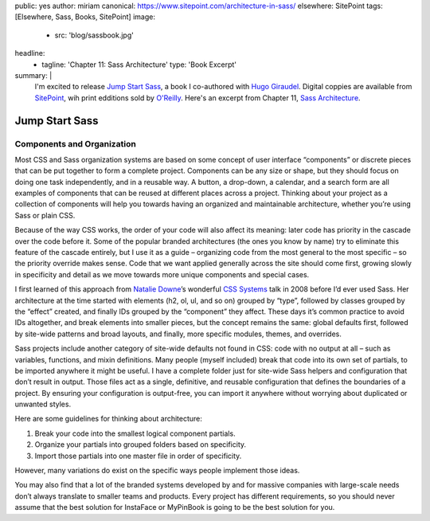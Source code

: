 public: yes
author: miriam
canonical: https://www.sitepoint.com/architecture-in-sass/
elsewhere: SitePoint
tags: [Elsewhere, Sass, Books, SitePoint]
image:
  - src: 'blog/sassbook.jpg'
headline:
  - tagline: 'Chapter 11: Sass Architecture'
    type: 'Book Excerpt'
summary: |
  I'm excited to release
  `Jump Start Sass`_,
  a book I co-authored with `Hugo Giraudel`_.
  Digital coppies are available from `SitePoint`_,
  wih print edditions sold by `O'Reilly`_.
  Here's an excerpt from Chapter 11,
  `Sass Architecture`_.

  .. _Jump Start Sass: https://www.sitepoint.com/premium/books/jump-start-sass
  .. _Hugo Giraudel: http://hugogiraudel.com/
  .. _SitePoint: https://www.sitepoint.com/
  .. _O'Reilly: http://shop.oreilly.com/product/9780994182678.do
  .. _Sass Architecture: https://www.sitepoint.com/architecture-in-sass/


Jump Start Sass
===============

.. sub-headers struggle without prior content…

Components and Organization
---------------------------

Most CSS and Sass organization systems
are based on some concept of user interface “components”
or discrete pieces that can be put together
to form a complete project.
Components can be any size or shape,
but they should focus on doing one task independently,
and in a reusable way.
A button, a drop-down, a calendar, and a search form
are all examples of components
that can be reused at different places across a project.
Thinking about your project as a collection of components
will help you towards having an organized and maintainable architecture,
whether you’re using Sass or plain CSS.

Because of the way CSS works,
the order of your code will also affect its meaning:
later code has priority in the cascade over the code before it.
Some of the popular branded architectures
(the ones you know by name)
try to eliminate this feature of the cascade entirely,
but I use it as a guide –
organizing code from the most general to the most specific –
so the priority override makes sense.
Code that we want applied generally across the site should come first,
growing slowly in specificity and detail
as we move towards more unique components and special cases.

I first learned of this approach from `Natalie Downe`_’s
wonderful `CSS Systems`_ talk in 2008
before I’d ever used Sass.
Her architecture at the time started with
elements (h2, ol, ul, and so on) grouped by “type”,
followed by classes grouped by the “effect” created,
and finally IDs grouped by the “component” they affect.
These days it’s common practice to avoid IDs altogether,
and break elements into smaller pieces,
but the concept remains the same:
global defaults first,
followed by site-wide patterns and broad layouts,
and finally, more specific modules, themes, and overrides.

.. _Natalie Downe: https://twitter.com/Natbat
.. _CSS Systems: http://www.slideshare.net/nataliedowne/css-systems-presentation

Sass projects include another category of site-wide defaults
not found in CSS:
code with no output at all –
such as variables, functions, and mixin definitions.
Many people
(myself included)
break that code into its own set of partials,
to be imported anywhere it might be useful.
I have a complete folder
just for site-wide Sass helpers and configuration
that don’t result in output.
Those files act as a single, definitive, and reusable configuration
that defines the boundaries of a project.
By ensuring your configuration is output-free,
you can import it anywhere
without worrying about duplicated or unwanted styles.

Here are some guidelines for thinking about architecture:

1. Break your code into the smallest logical component partials.
2. Organize your partials into grouped folders based on specificity.
3. Import those partials into one master file in order of specificity.

However, many variations do exist
on the specific ways people implement those ideas.

You may also find that a lot of the branded systems
developed by and for massive companies with large-scale needs
don’t always translate to smaller teams and products.
Every project has different requirements,
so you should never assume that the best solution
for InstaFace or MyPinBook
is going to be the best solution for you.

.. callmacro:: content.macros.j2#link_button
  :url: 'https://www.sitepoint.com/architecture-in-sass/'

  Read the full chapter on SitePoint
